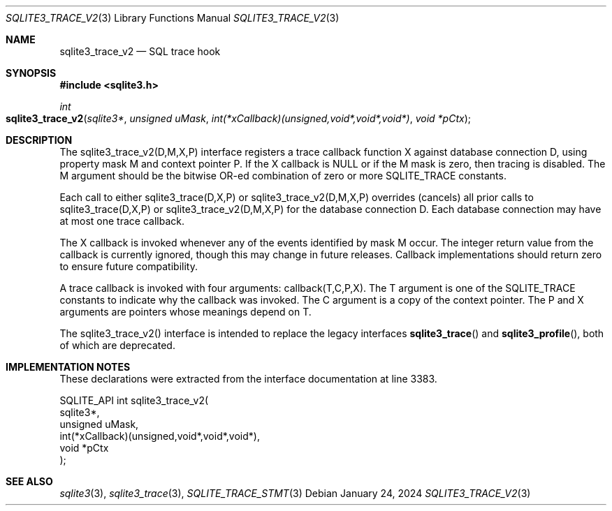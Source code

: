 .Dd January 24, 2024
.Dt SQLITE3_TRACE_V2 3
.Os
.Sh NAME
.Nm sqlite3_trace_v2
.Nd SQL trace hook
.Sh SYNOPSIS
.In sqlite3.h
.Ft int
.Fo sqlite3_trace_v2
.Fa "sqlite3*"
.Fa "unsigned uMask"
.Fa "int(*xCallback)(unsigned,void*,void*,void*)"
.Fa "void *pCtx"
.Fc
.Sh DESCRIPTION
The sqlite3_trace_v2(D,M,X,P) interface registers a trace callback
function X against database connection D, using
property mask M and context pointer P.
If the X callback is NULL or if the M mask is zero, then tracing is
disabled.
The M argument should be the bitwise OR-ed combination of zero or more
SQLITE_TRACE constants.
.Pp
Each call to either sqlite3_trace(D,X,P) or sqlite3_trace_v2(D,M,X,P)
overrides (cancels) all prior calls to sqlite3_trace(D,X,P) or sqlite3_trace_v2(D,M,X,P)
for the database connection D.
Each database connection may have at most one trace callback.
.Pp
The X callback is invoked whenever any of the events identified by
mask M occur.
The integer return value from the callback is currently ignored, though
this may change in future releases.
Callback implementations should return zero to ensure future compatibility.
.Pp
A trace callback is invoked with four arguments: callback(T,C,P,X).
The T argument is one of the SQLITE_TRACE constants to
indicate why the callback was invoked.
The C argument is a copy of the context pointer.
The P and X arguments are pointers whose meanings depend on T.
.Pp
The sqlite3_trace_v2() interface is intended to replace the legacy
interfaces
.Fn sqlite3_trace
and
.Fn sqlite3_profile ,
both of which are deprecated.
.Sh IMPLEMENTATION NOTES
These declarations were extracted from the
interface documentation at line 3383.
.Bd -literal
SQLITE_API int sqlite3_trace_v2(
  sqlite3*,
  unsigned uMask,
  int(*xCallback)(unsigned,void*,void*,void*),
  void *pCtx
);
.Ed
.Sh SEE ALSO
.Xr sqlite3 3 ,
.Xr sqlite3_trace 3 ,
.Xr SQLITE_TRACE_STMT 3
